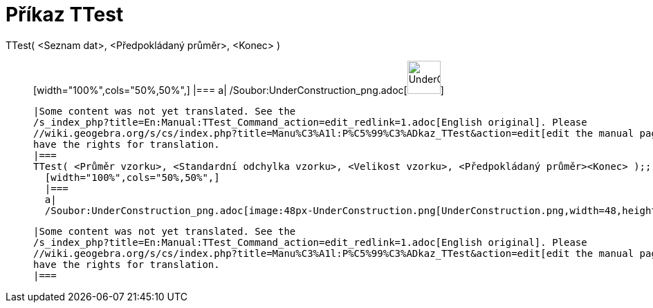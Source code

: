 = Příkaz TTest
:page-en: commands/TTest_Command
ifdef::env-github[:imagesdir: /cs/modules/ROOT/assets/images]

TTest( <Seznam dat>, <Předpokládaný průměr>, <Konec> )::
  [width="100%",cols="50%,50%",]
  |===
  a|
  /Soubor:UnderConstruction_png.adoc[image:48px-UnderConstruction.png[UnderConstruction.png,width=48,height=48]]

  |Some content was not yet translated. See the
  /s_index_php?title=En:Manual:TTest_Command_action=edit_redlink=1.adoc[English original]. Please
  //wiki.geogebra.org/s/cs/index.php?title=Manu%C3%A1l:P%C5%99%C3%ADkaz_TTest&action=edit[edit the manual page] if you
  have the rights for translation.
  |===
  TTest( <Průměr vzorku>, <Standardní odchylka vzorku>, <Velikost vzorku>, <Předpokládaný průměr><Konec> );;
    [width="100%",cols="50%,50%",]
    |===
    a|
    /Soubor:UnderConstruction_png.adoc[image:48px-UnderConstruction.png[UnderConstruction.png,width=48,height=48]]

    |Some content was not yet translated. See the
    /s_index_php?title=En:Manual:TTest_Command_action=edit_redlink=1.adoc[English original]. Please
    //wiki.geogebra.org/s/cs/index.php?title=Manu%C3%A1l:P%C5%99%C3%ADkaz_TTest&action=edit[edit the manual page] if you
    have the rights for translation.
    |===
